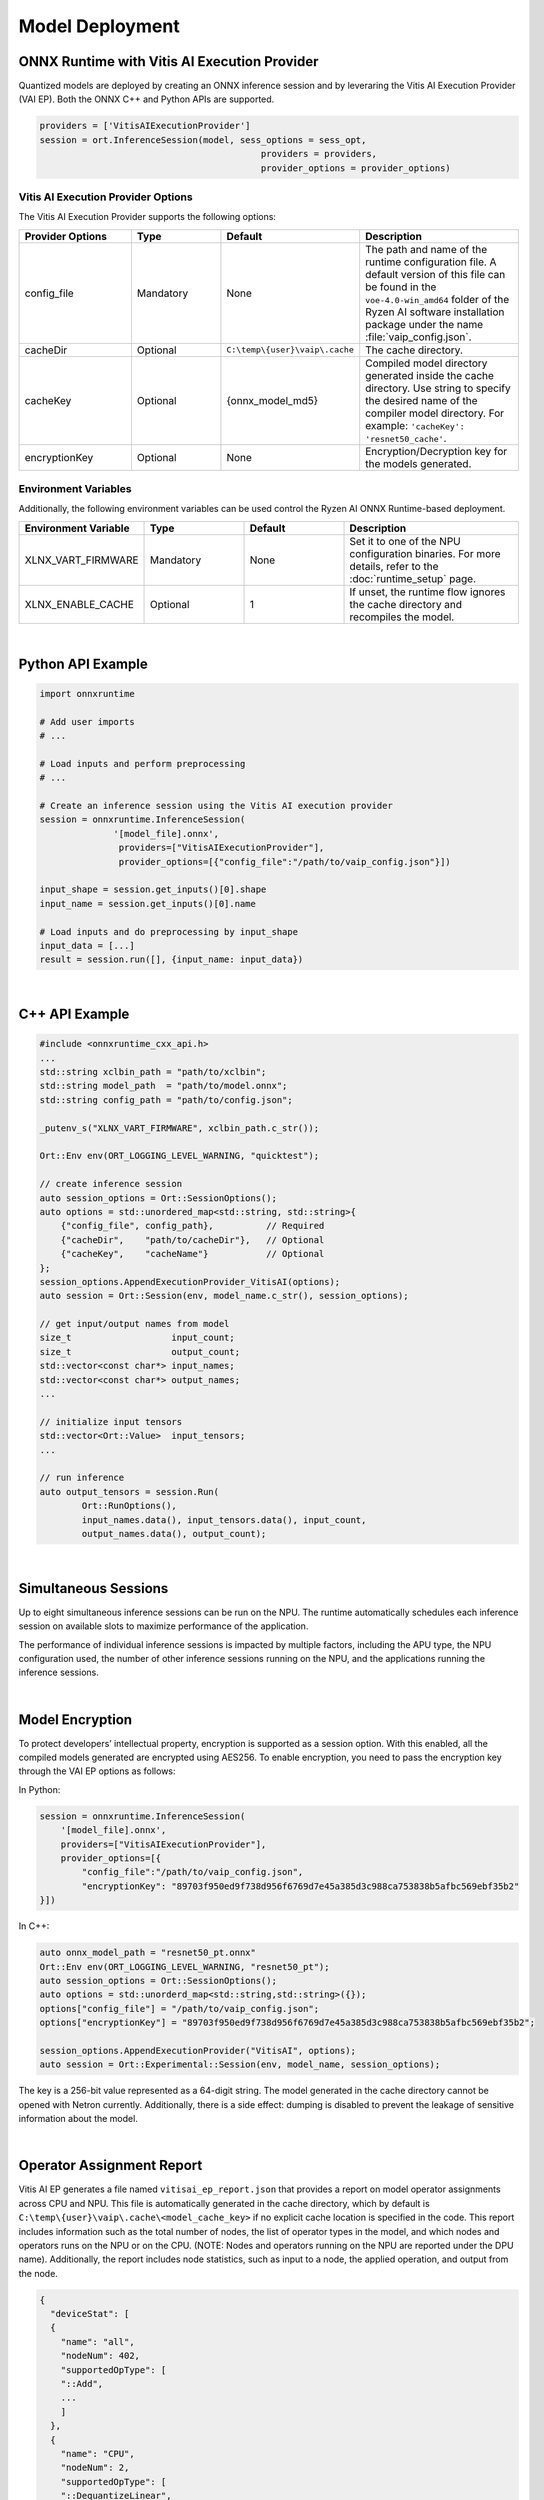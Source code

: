 ###################
Model Deployment
###################


*********************************************
ONNX Runtime with Vitis AI Execution Provider
*********************************************

Quantized models are deployed by creating an ONNX inference session and by leveraring the Vitis AI Execution Provider (VAI EP). Both the ONNX C++ and Python APIs are supported. 

.. code-block:: python

  providers = ['VitisAIExecutionProvider']
  session = ort.InferenceSession(model, sess_options = sess_opt,
                                            providers = providers,
                                            provider_options = provider_options)


Vitis AI Execution Provider Options
===================================

The Vitis AI Execution Provider supports the following options:

.. list-table:: 
   :widths: 25 20 20 35
   :header-rows: 1

   * - Provider Options
     - Type
     - Default 
     - Description 
   * - config_file
     - Mandatory
     - None
     - The path and name of the runtime configuration file. 
       A default version of this file can be found in the ``voe-4.0-win_amd64`` folder of the Ryzen AI software installation package under the name :file:`vaip_config.json`.
   * - cacheDir
     - Optional
     - ``C:\temp\{user}\vaip\.cache``
     - The cache directory.
   * - cacheKey
     - Optional 
     - {onnx_model_md5}
     - Compiled model directory generated inside the cache directory. Use string to specify the desired name of the compiler model directory. 
       For example: ``'cacheKey': 'resnet50_cache'``.

   * - encryptionKey
     - Optional 
     - None
     - Encryption/Decryption key for the models generated. 


Environment Variables
=====================

Additionally, the following environment variables can be used control the Ryzen AI ONNX Runtime-based deployment.


.. list-table:: 
   :widths: 25 20 20 35
   :header-rows: 1

   * - Environment Variable 
     - Type
     - Default 
     - Description 
   * - XLNX_VART_FIRMWARE
     - Mandatory
     - None
     - Set it to one of the NPU configuration binaries. 
       For more details, refer to the :doc:`runtime_setup` page.
   * - XLNX_ENABLE_CACHE
     - Optional
     - 1
     - If unset, the runtime flow ignores the cache directory and recompiles the model.
     
|

******************
Python API Example
******************
 
.. code-block:: python
 
    import onnxruntime

    # Add user imports
    # ...
 
    # Load inputs and perform preprocessing
    # ...

    # Create an inference session using the Vitis AI execution provider
    session = onnxruntime.InferenceSession(
                  '[model_file].onnx',
                   providers=["VitisAIExecutionProvider"],
                   provider_options=[{"config_file":"/path/to/vaip_config.json"}])

    input_shape = session.get_inputs()[0].shape
    input_name = session.get_inputs()[0].name

    # Load inputs and do preprocessing by input_shape
    input_data = [...]
    result = session.run([], {input_name: input_data})  

|

***************
C++ API Example
***************

.. code-block:: cpp

    #include <onnxruntime_cxx_api.h>
    ...
    std::string xclbin_path = "path/to/xclbin";
    std::string model_path  = "path/to/model.onnx";
    std::string config_path = "path/to/config.json";
    
    _putenv_s("XLNX_VART_FIRMWARE", xclbin_path.c_str());
    
    Ort::Env env(ORT_LOGGING_LEVEL_WARNING, "quicktest");
    
    // create inference session
    auto session_options = Ort::SessionOptions();
    auto options = std::unordered_map<std::string, std::string>{ 
        {"config_file", config_path},          // Required
        {"cacheDir",    "path/to/cacheDir"},   // Optional
        {"cacheKey",    "cacheName"}           // Optional
    };
    session_options.AppendExecutionProvider_VitisAI(options);
    auto session = Ort::Session(env, model_name.c_str(), session_options);
    
    // get input/output names from model
    size_t                   input_count;
    size_t                   output_count;
    std::vector<const char*> input_names; 
    std::vector<const char*> output_names;
    ...
    
    // initialize input tensors
    std::vector<Ort::Value>  input_tensors;
    ... 
    
    // run inference
    auto output_tensors = session.Run(
            Ort::RunOptions(), 
            input_names.data(), input_tensors.data(), input_count, 
            output_names.data(), output_count);
 

|

*********************
Simultaneous Sessions
*********************

Up to eight simultaneous inference sessions can be run on the NPU. The runtime automatically schedules each inference session on available slots to maximize performance of the application. 

The performance of individual inference sessions is impacted by multiple factors, including the APU type, the NPU configuration used, the number of other inference sessions running on the NPU, and the applications running the inference sessions.

|

****************
Model Encryption
****************

To protect developers’ intellectual property, encryption is supported as a session option.
With this enabled, all the compiled models generated are encrypted using AES256.
To enable encryption, you need to pass the encryption key through the VAI EP options as follows:

In Python:

.. code-block:: python
 
    session = onnxruntime.InferenceSession(
        '[model_file].onnx',
        providers=["VitisAIExecutionProvider"],
        provider_options=[{
            "config_file":"/path/to/vaip_config.json",
            "encryptionKey": "89703f950ed9f738d956f6769d7e45a385d3c988ca753838b5afbc569ebf35b2"
    }])

In C++:

.. code-block:: cpp

    auto onnx_model_path = "resnet50_pt.onnx"
    Ort::Env env(ORT_LOGGING_LEVEL_WARNING, "resnet50_pt");
    auto session_options = Ort::SessionOptions();
    auto options = std::unorderd_map<std::string,std::string>({});
    options["config_file"] = "/path/to/vaip_config.json";
    options["encryptionKey"] = "89703f950ed9f738d956f6769d7e45a385d3c988ca753838b5afbc569ebf35b2";

    session_options.AppendExecutionProvider("VitisAI", options);
    auto session = Ort::Experimental::Session(env, model_name, session_options);

The key is a 256-bit value represented as a 64-digit string. The model generated in the cache directory cannot be opened with Netron currently. Additionally, there is a side effect: dumping is disabled to prevent the leakage of sensitive information about the model.

|

**************************
Operator Assignment Report
**************************

Vitis AI EP generates a file named ``vitisai_ep_report.json`` that provides a report on model operator assignments across CPU and NPU. This file is automatically generated in the cache directory, which by default is ``C:\temp\{user}\vaip\.cache\<model_cache_key>`` if no explicit cache location is specified in the code. This report includes information such as the total number of nodes, the list of operator types in the model, and which nodes and operators runs on the NPU or on the CPU. (NOTE: Nodes and operators running on the NPU are reported under the DPU name). Additionally, the report includes node statistics, such as input to a node, the applied operation, and output from the node.


.. code-block:: 

  {
    "deviceStat": [
    {
      "name": "all",
      "nodeNum": 402,
      "supportedOpType": [
      "::Add",
      ...
      ]
    },
    {
      "name": "CPU",
      "nodeNum": 2,
      "supportedOpType": [
      "::DequantizeLinear",
      ...
      ]
    },
    {
      "name": "DPU",
      "nodeNum": 400,
      "supportedOpType": [
      "::Add",
      ...
      ]
    }
    ],
    ...

    



 
..
  ------------

  #####################################
  License
  #####################################

 Ryzen AI is licensed under `MIT License <https://github.com/amd/ryzen-ai-documentation/blob/main/License>`_ . Refer to the `LICENSE File <https://github.com/amd/ryzen-ai-documentation/blob/main/License>`_ for the full license text and copyright notice.
